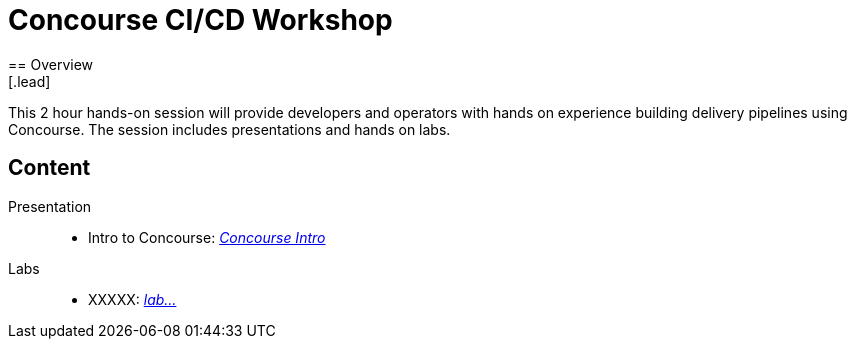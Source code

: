 = Concourse CI/CD Workshop
== Overview
[.lead]
This 2 hour hands-on session will provide developers and operators with hands on experience building delivery pipelines using Concourse. The session includes presentations and hands on labs.

== Content

Presentation ::
 * Intro to Concourse: link:presentations/concourse.pptx[_Concourse Intro_]

Labs::
 * XXXXX: link:presentations/lab.pptx[_lab..._]
